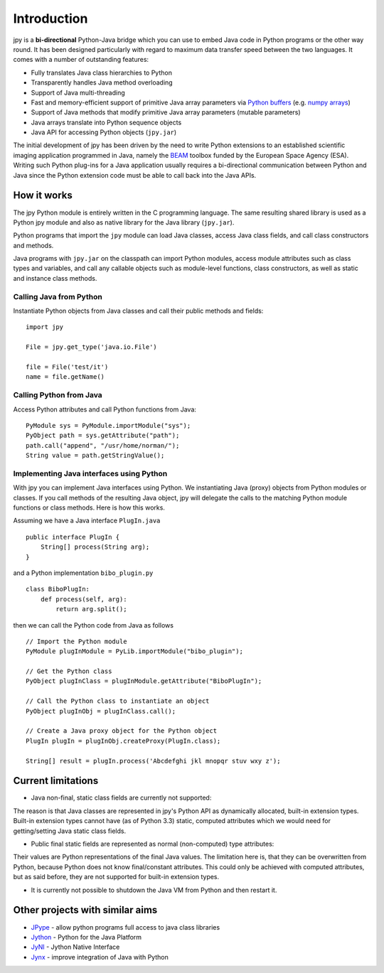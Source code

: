 ############
Introduction
############

jpy is a **bi-directional** Python-Java bridge which you can use to embed Java code in Python programs or the other
way round. It has been designed particularly with regard to maximum data transfer speed between the two languages.
It comes with a number of outstanding features:

* Fully translates Java class hierarchies to Python
* Transparently handles Java method overloading
* Support of Java multi-threading
* Fast and memory-efficient support of primitive Java array parameters via `Python buffers <http://docs.python.org/3.3/c-api/buffer.html>`_
  (e.g. `numpy arrays <http://docs.scipy.org/doc/numpy/reference/arrays.html>`_)
* Support of Java methods that modify primitive Java array parameters (mutable parameters)
* Java arrays translate into Python sequence objects
* Java API for accessing Python objects (``jpy.jar``)

The initial development of jpy has been driven by the need to write Python extensions to an established scientific
imaging application programmed in Java, namely the `BEAM <http://www.brockmann-consult.de/beam/>`_ toolbox
funded by the European Space Agency (ESA).
Writing such Python plug-ins for a Java application usually requires a bi-directional communication between Python and
Java since the Python extension code must be able to call back into the Java APIs.


************
How it works
************

The jpy Python module is entirely written in the C programming language. The same resulting shared library is used
as a Python jpy module and also as native library for the Java library (``jpy.jar``).

Python programs that import the ``jpy`` module can load Java classes, access Java class fields, and call class
constructors and methods.

Java programs with ``jpy.jar`` on the classpath can import Python modules, access module attributes such as class
types and variables, and call any callable objects such as module-level functions, class constructors, as well as
static and instance class methods.


Calling Java from Python
========================

Instantiate Python objects from Java classes and call their public methods and fields::

    import jpy

    File = jpy.get_type('java.io.File')

    file = File('test/it')
    name = file.getName()



Calling Python from Java
========================

Access Python attributes and call Python functions from Java::

    PyModule sys = PyModule.importModule("sys");
    PyObject path = sys.getAttribute("path");
    path.call("append", "/usr/home/norman/");
    String value = path.getStringValue();


Implementing Java interfaces using Python
=========================================

With jpy you can implement Java interfaces using Python. We instantiating Java (proxy) objects from Python modules or
classes. If you call methods of the resulting Java object, jpy will delegate the calls to the matching Python
module functions or class methods. Here is how this works.

Assuming we have a Java interface ``PlugIn.java`` ::

    public interface PlugIn {
        String[] process(String arg);
    }

and a Python implementation ``bibo_plugin.py`` ::

    class BiboPlugIn:
        def process(self, arg):
            return arg.split();


then we can call the Python code from Java as follows ::

    // Import the Python module
    PyModule plugInModule = PyLib.importModule("bibo_plugin");

    // Get the Python class
    PyObject plugInClass = plugInModule.getAttribute("BiboPlugIn");

    // Call the Python class to instantiate an object
    PyObject plugInObj = plugInClass.call();

    // Create a Java proxy object for the Python object
    PlugIn plugIn = plugInObj.createProxy(PlugIn.class);

    String[] result = plugIn.process('Abcdefghi jkl mnopqr stuv wxy z');


*******************
Current limitations
*******************

* Java non-final, static class fields are currently not supported:
The reason is that Java classes are represented in jpy's Python API as dynamically allocated, built-in
extension types. Built-in extension types cannot have (as of Python 3.3) static, computed
attributes which we would need for getting/setting Java static class fields.

* Public final static fields are represented as normal (non-computed) type attributes:
Their values are Python representations of the final Java values. The limitation here is, that they
can be overwritten from Python, because Python does not know final/constant attributes. This could
only be achieved with computed attributes, but as said before, they are not supported for
built-in extension types.

* It is currently not possible to shutdown the Java VM from Python and then restart it.


********************************
Other projects with similar aims
********************************

* `JPype <http://jpype.sourceforge.net/>`_ - allow python programs full access to java class libraries
* `Jython <http://www.jython.org/>`_ - Python for the Java Platform
* `JyNI <http://jyni.org/>`_ - Jython Native Interface
* `Jynx <https://code.google.com/p/jynx/>`_ - improve integration of Java with Python


